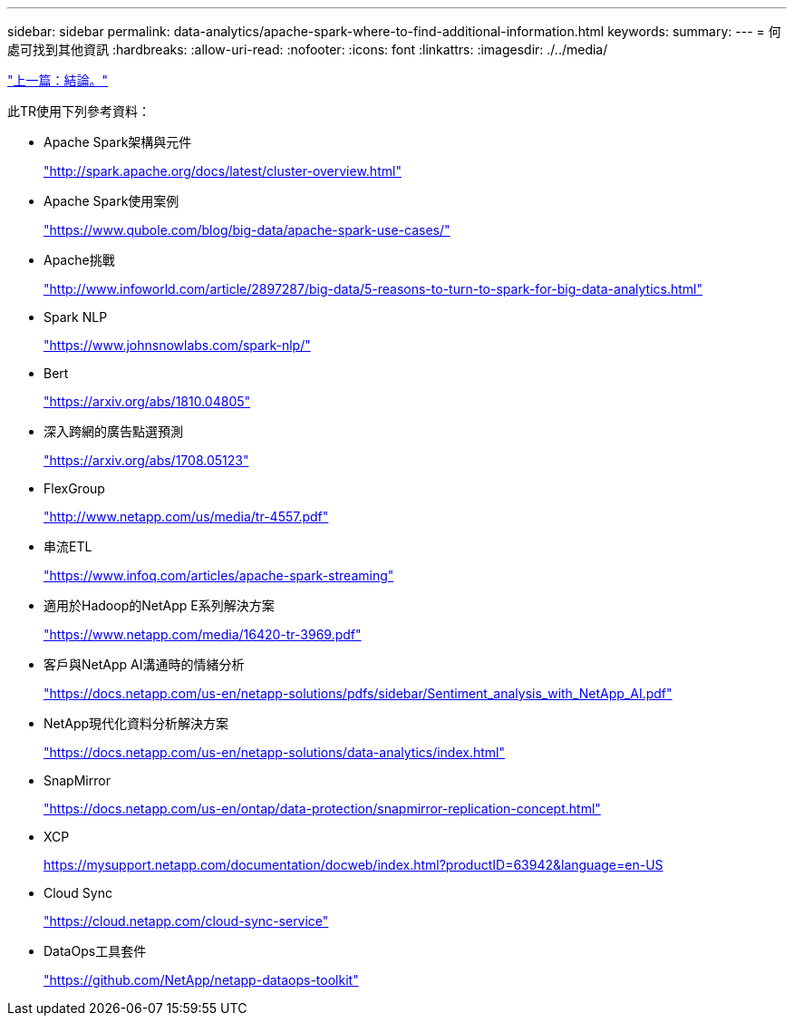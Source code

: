 ---
sidebar: sidebar 
permalink: data-analytics/apache-spark-where-to-find-additional-information.html 
keywords:  
summary:  
---
= 何處可找到其他資訊
:hardbreaks:
:allow-uri-read: 
:nofooter: 
:icons: font
:linkattrs: 
:imagesdir: ./../media/


link:apache-spark-conclusion.html["上一篇：結論。"]

[role="lead"]
此TR使用下列參考資料：

* Apache Spark架構與元件
+
http://spark.apache.org/docs/latest/cluster-overview.html["http://spark.apache.org/docs/latest/cluster-overview.html"^]

* Apache Spark使用案例
+
https://www.qubole.com/blog/big-data/apache-spark-use-cases/["https://www.qubole.com/blog/big-data/apache-spark-use-cases/"^]

* Apache挑戰
+
http://www.infoworld.com/article/2897287/big-data/5-reasons-to-turn-to-spark-for-big-data-analytics.html["http://www.infoworld.com/article/2897287/big-data/5-reasons-to-turn-to-spark-for-big-data-analytics.html"^]

* Spark NLP
+
https://www.johnsnowlabs.com/spark-nlp/["https://www.johnsnowlabs.com/spark-nlp/"^]

* Bert
+
https://arxiv.org/abs/1810.04805["https://arxiv.org/abs/1810.04805"^]

* 深入跨網的廣告點選預測
+
https://arxiv.org/abs/1708.05123["https://arxiv.org/abs/1708.05123"^]

* FlexGroup
+
http://www.netapp.com/us/media/tr-4557.pdf["http://www.netapp.com/us/media/tr-4557.pdf"^]

* 串流ETL
+
https://www.infoq.com/articles/apache-spark-streaming["https://www.infoq.com/articles/apache-spark-streaming"^]

* 適用於Hadoop的NetApp E系列解決方案
+
https://www.netapp.com/media/16420-tr-3969.pdf["https://www.netapp.com/media/16420-tr-3969.pdf"^]

* 客戶與NetApp AI溝通時的情緒分析
+
https://docs.netapp.com/us-en/netapp-solutions/pdfs/sidebar/Sentiment_analysis_with_NetApp_AI.pdf["https://docs.netapp.com/us-en/netapp-solutions/pdfs/sidebar/Sentiment_analysis_with_NetApp_AI.pdf"^]

* NetApp現代化資料分析解決方案
+
https://docs.netapp.com/us-en/netapp-solutions/data-analytics/index.html["https://docs.netapp.com/us-en/netapp-solutions/data-analytics/index.html"^]

* SnapMirror
+
https://docs.netapp.com/us-en/ontap/data-protection/snapmirror-replication-concept.html["https://docs.netapp.com/us-en/ontap/data-protection/snapmirror-replication-concept.html"^]

* XCP
+
https://mysupport.netapp.com/documentation/docweb/index.html?productID=63942&language=en-US["https://mysupport.netapp.com/documentation/docweb/index.html?productID=63942&language=en-US"^]

* Cloud Sync
+
https://cloud.netapp.com/cloud-sync-service["https://cloud.netapp.com/cloud-sync-service"^]

* DataOps工具套件
+
https://github.com/NetApp/netapp-dataops-toolkit["https://github.com/NetApp/netapp-dataops-toolkit"^]


